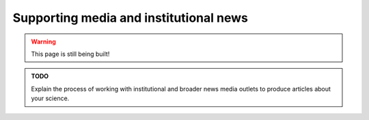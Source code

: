 .. _junior_publicizing_news:

Supporting media and institutional news
=======================================

.. warning::

   This page is still being built!


.. admonition:: TODO

   Explain the process of working with institutional and broader news media outlets to produce articles about your science.
